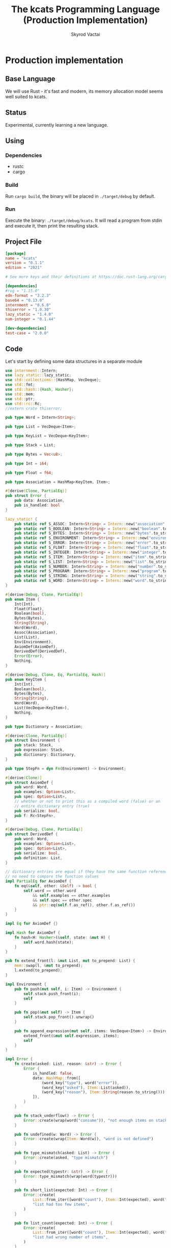 #+TITLE: The kcats Programming Language (Production Implementation)
#+AUTHOR: Skyrod Vactai
#+BABEL: :cache yes
#+OPTIONS: toc:4 h:4
#+STARTUP: showeverything
#+PROPERTY: header-args:clojure :noweb yes :results value silent
#+TODO: TODO(t) INPROGRESS(i) | DONE(d) CANCELED(c)
* Production implementation
** Base Language
We will use Rust - it's fast and modern, its memory allocation model
seems well suited to kcats.
** Status
Experimental, currently learning a new language.
** Using
*** Dependencies
- rustc
- cargo
*** Build
Run =cargo build=, the binary will be placed in =./target/debug= by
default.
*** Run
Execute the binary: =./target/debug/kcats=. It will read a program
from stdin and execute it, then print the resulting stack.

** Project File
#+begin_src toml :tangle Cargo.toml
[package]
name = "kcats"
version = "0.1.1"
edition = "2021"

# See more keys and their definitions at https://doc.rust-lang.org/cargo/reference/manifest.html

[dependencies]
#rug = "1.15.0"
edn-format = "3.2.3"
base64 = "0.13.0"
internment = "0.6.0" 
thiserror = "1.0.30"
lazy_static = "1.4.0"
num-integer = "0.1.44"

[dev-dependencies]
test-case = "2.0.0"
#+end_src
** Code
Let's start by defining some data structures in a separate module
#+begin_src rust :tangle src/types.rs
use internment::Intern;
use lazy_static::lazy_static;
use std::collections::{HashMap, VecDeque};
use std::fmt;
use std::hash::{Hash, Hasher};
use std::mem;
use std::ptr;
use std::rc::Rc;
//extern crate thiserror;

pub type Word = Intern<String>;

pub type List = VecDeque<Item>;

pub type KeyList = VecDeque<KeyItem>;

pub type Stack = List;

pub type Bytes = Vec<u8>;

pub type Int = i64;

pub type Float = f64;

pub type Association = HashMap<KeyItem, Item>;

#[derive(Clone, PartialEq)]
pub struct Error {
    pub data: Association,
    pub is_handled: bool
}

lazy_static! {
    pub static ref S_ASSOC: Intern<String> = Intern::new("association".to_string());
    pub static ref S_BOOLEAN: Intern<String> = Intern::new("boolean".to_string());
    pub static ref S_BYTES: Intern<String> = Intern::new("bytes".to_string());
    pub static ref S_ENVIRONMENT: Intern<String> = Intern::new("environment".to_string());
    pub static ref S_ERROR: Intern<String> = Intern::new("error".to_string());
    pub static ref S_FLOAT: Intern<String> = Intern::new("float".to_string());
    pub static ref S_INTEGER: Intern<String> = Intern::new("integer".to_string());
    pub static ref S_ITEM: Intern<String> = Intern::new("item".to_string());
    pub static ref S_LIST: Intern<String> = Intern::new("list".to_string());
    pub static ref S_NUMBER: Intern<String> = Intern::new("number".to_string());
    pub static ref S_PROGRAM: Intern<String> = Intern::new("program".to_string());
    pub static ref S_STRING: Intern<String> = Intern::new("string".to_string());
    pub static ref S_WORD: Intern<String> = Intern::new("word".to_string());
}

#[derive(Debug, Clone, PartialEq)]
pub enum Item {
    Int(Int),
    Float(Float),
    Boolean(bool),
    Bytes(Bytes),
    String(String),
    Word(Word),
    Assoc(Association),
    List(List),
    Env(Environment),
    AxiomDef(AxiomDef),
    DerivedDef(DerivedDef),
    Error(Error),
    Nothing,
}

#[derive(Debug, Clone, Eq, PartialEq, Hash)]
pub enum KeyItem {
    Int(Int),
    Boolean(bool),
    Bytes(Bytes),
    String(String),
    Word(Word),
    List(VecDeque<KeyItem>),
    Nothing,
}

pub type Dictionary = Association;

#[derive(Clone, PartialEq)]
pub struct Environment {
    pub stack: Stack,
    pub expression: Stack,
    pub dictionary: Dictionary,
}

pub type StepFn = dyn Fn(Environment) -> Environment;

#[derive(Clone)]
pub struct AxiomDef {
    pub word: Word,
    pub examples: Option<List>,
    pub spec: Option<List>,
    // whether or not to print this as a compiled word (false) or an
    // entire dictionary entry (true)
    pub serialize: bool,
    pub f: Rc<StepFn>,
}

#[derive(Debug, Clone, PartialEq)]
pub struct DerivedDef {
    pub word: Word,
    pub examples: Option<List>,
    pub spec: Option<List>,
    pub serialize: bool,
    pub definition: List,
}

// dictionary entries are equal if they have the same function reference,
// no need to compare the function values
impl PartialEq for AxiomDef {
    fn eq(&self, other: &Self) -> bool {
        self.word == other.word
            && self.examples == other.examples
            && self.spec == other.spec
            && ptr::eq(self.f.as_ref(), other.f.as_ref())
    }
}

impl Eq for AxiomDef {}

impl Hash for AxiomDef {
    fn hash<H: Hasher>(&self, state: &mut H) {
        self.word.hash(state);
    }
}

pub fn extend_front(l: &mut List, mut to_prepend: List) {
    mem::swap(l, &mut to_prepend);
    l.extend(to_prepend);
}

impl Environment {
    pub fn push(mut self, i: Item) -> Environment {
        self.stack.push_front(i);
        self
    }

    pub fn pop(&mut self) -> Item {
        self.stack.pop_front().unwrap()
    }

    pub fn append_expression(mut self, items: VecDeque<Item>) -> Environment {
        extend_front(&mut self.expression, items);
        self
    }
}

impl Error {
    fn create(asked: List, reason: &str) -> Error {
        Error {
            is_handled: false,
            data: HashMap::from([
                (word_key("type"), word("error")),
                (word_key("asked"), Item::List(asked)),
                (word_key("reason"), Item::String(reason.to_string())),
            ]),
        }
    }

    pub fn stack_underflow() -> Error {
        Error::create(wrap(word("consume")), "not enough items on stack")
    }

    pub fn undefined(w: Word) -> Error {
        Error::create(wrap(Item::Word(w)), "word is not defined")
    }

    pub fn type_mismatch(asked: List) -> Error {
        Error::create(asked, "type mismatch")
    }

    pub fn expected(typestr: &str) -> Error {
        Error::type_mismatch(wrap(word(typestr)))
    }

    pub fn short_list(expected: Int) -> Error {
        Error::create(
            List::from_iter([word("count"), Item::Int(expected), word(">=")]),
            "list had too few items",
        )
    }

    pub fn list_count(expected: Int) -> Error {
        Error::create(
            List::from_iter([word("count"), Item::Int(expected), word("=")]),
            "list had wrong number of items",
        )
    }

    pub fn parse(reason: &str) -> Error {
        Error::create(wrap(word("read")), reason)
    }

    pub fn test_assertion(program: List, expected: List, actual: List) -> Error {
        let mut e = Error::create(program, "assertion failed");
        e.data.insert(word_key("expected"), Item::List(expected));
        e.data.insert(word_key("actual"), Item::List(actual));
        return e;
    }
}

pub fn wrap(i: Item) -> List {
    List::from_iter([i])
}

impl TryFrom<Item> for List {
    type Error = Error;
    fn try_from(i: Item) -> Result<Self, Self::Error> {
        match i {
            Item::List(l) => Ok(l),
            Item::Assoc(a) => Ok(a
                .into_iter()
                .map(|(k, v)| Item::List(List::from(vec![to_value_item(k), Item::from(v)])))
                                 .collect::<List>()),
            Item::Error(e) => List::try_from(Item::Assoc(e.data)),
            _ => Err(Error::expected("list")),
        }
    }
}

impl TryFrom<Item> for AxiomDef {
    type Error = Error;
    fn try_from(i: Item) -> Result<Self, Self::Error> {
        if let Item::AxiomDef(b) = i {
            Ok(b)
        } else {
            Err(Error::expected("AxiomWord"))
        }
    }
}

impl TryFrom<Item> for Int {
    type Error = Error;
    fn try_from(i: Item) -> Result<Self, Self::Error> {
        if let Item::Int(i) = i {
            Ok(i)
        } else {
            Err(Error::expected("integer"))
        }
    }
}

impl TryFrom<Item> for Float {
    type Error = Error;
    fn try_from(i: Item) -> Result<Self, Self::Error> {
        if let Item::Float(f) = i {
            Ok(f)
        } else {
            Err(Error::expected("float"))
        }
    }
}

impl TryFrom<Item> for String {
    type Error = Error;
    fn try_from(i: Item) -> Result<Self, Self::Error> {
        if let Item::String(i) = i {
            Ok(i)
        } else {
            Err(Error::expected("string"))
        }
    }
}

impl TryFrom<Item> for Association {
    type Error = Error;
    fn try_from(i: Item) -> Result<Self, Self::Error> {
        match i {
            Item::Assoc(a) => Ok(a),
            Item::List(l) => Ok(to_hash(l)?),
            Item::Nothing => Ok(Association::new()),
            Item::DerivedDef(d) => Ok(Association::from(d)),
            Item::AxiomDef(a) => Ok(Association::from(a)),
            Item::Env(e) => Ok(Association::from(e)),
            Item::Error(e) => Ok(Association::from(e)),
            _ => Err(Error::expected("association")),
        }
    }
}

impl TryFrom<Item> for Environment {
    type Error = Error;
    fn try_from(i: Item) -> Result<Self, Self::Error> {
        if let Item::Env(i) = i {
            Ok(i)
        } else {
            Err(Error::expected("environment"))
        }
    }
}

impl From<DerivedDef> for Association {
    fn from(d: DerivedDef) -> Association {
        let mut a = Association::new();
        a.insert(word_key("definition"), Item::List(d.definition.clone()));
        d.examples
            .and_then(|l| a.insert(word_key("examples"), Item::List(l.clone())));
        d.spec
            .and_then(|l| a.insert(word_key("spec"), Item::List(l.clone())));
        a
    }
}

impl From<Error> for Association {
    fn from(e: Error) -> Association {
        e.data
    }
}

impl From<DerivedDef> for Item {
    fn from(dd: DerivedDef) -> Item {
        Item::Assoc(Association::from(dd))
    }
}

impl From<AxiomDef> for Association {
    fn from(d: AxiomDef) -> Association {
        let mut a = Association::new();
        d.examples
            .and_then(|l| a.insert(word_key("examples"), Item::List(l.clone())));
        d.spec
            .and_then(|l| a.insert(word_key("spec"), Item::List(l.clone())));
        a
    }
}

impl From<Association> for DerivedDef {
    fn from(mut d: Association) -> DerivedDef {
        DerivedDef {
            word: Intern::new("".to_string()),
            serialize: true,
            definition: d
                .remove(&key_item("definition"))
                .and_then(|i| List::try_from(i).ok())
                .unwrap_or(List::new()),
            examples: d
                .remove(&key_item("examples"))
                .and_then(|i| List::try_from(i).ok()),
            spec: d
                .remove(&key_item("spec"))
                .and_then(|i| List::try_from(i).ok()),
        }
    }
}

impl From<AxiomDef> for Item {
    fn from(ad: AxiomDef) -> Item {
        Item::Assoc(Association::from(ad))
    }
}

impl From<Environment> for Association {
    fn from(env: Environment) -> Association {
        let mut a = Association::new();
        a.insert(word_key("stack"), Item::List(env.stack.clone()));
        a.insert(word_key("expression"), Item::List(env.expression.clone()));
        a.insert(word_key("dictionary"), Item::Assoc(env.dictionary.clone()));
        a
    }
}

impl From<Environment> for Item {
    fn from(env: Environment) -> Item {
        Item::Env(Environment::from(env))
    }
}

impl fmt::Debug for AxiomDef {
    fn fmt(&self, f: &mut fmt::Formatter) -> fmt::Result {
        let mut ds = f.debug_struct("AxiomDef");
        ds.field("word", &self.word);
        ds.finish()
    }
}

pub fn word(s: &str) -> Item {
    Item::Word(Word::from(s))
}

pub fn word_key(s: &str) -> KeyItem {
    KeyItem::Word(Word::from(s))
}

pub fn to_key_item(i: Item) -> Result<KeyItem, Error> {
    match i {
        Item::Int(i) => Ok(KeyItem::Int(i)),
        Item::String(i) => Ok(KeyItem::String(i)),
        Item::List(l) => Ok(KeyItem::List(
            l.iter()
                .map(|i| to_key_item(i.clone()))
                .collect::<Result<KeyList, Error>>()?,
        )),
        Item::Word(w) => Ok(KeyItem::Word(w)),
        Item::AxiomDef(w) => Ok(KeyItem::Word(w.word)),
        Item::Boolean(b) => Ok(KeyItem::Boolean(b)),
        Item::Bytes(bs) => Ok(KeyItem::Bytes(bs)),
        Item::Nothing => Ok(KeyItem::Nothing),
        Item::DerivedDef(d) => Ok(KeyItem::Word(d.word)),
        _ => Err(Error::expected("KeyItem")),
    }
}

pub fn to_value_item(i: KeyItem) -> Item {
    match i {
        KeyItem::Int(i) => Item::Int(i),
        KeyItem::String(i) => Item::String(i),
        KeyItem::List(l) => {
            Item::List(l.iter().map(|i| to_value_item(i.clone())).collect::<List>())
        }
        KeyItem::Word(w) => Item::Word(w),
        KeyItem::Boolean(b) => Item::Boolean(b),
        KeyItem::Bytes(bs) => Item::Bytes(bs),
        KeyItem::Nothing => Item::Nothing,
    }
}

pub fn key_item(s: &str) -> KeyItem {
    to_key_item(word(s)).unwrap()
}

pub fn to_entry(i: Item) -> Result<(KeyItem, Item), Error> {
    match i {
        Item::List(mut l) => {
            if l.len() != 2 {
                Err(Error::expected("List[2]"))
            } else {
                let v = l.pop_back();
                let k = l.pop_back();
                let e = l.pop_back();
                match (k, v, e) {
                    (Some(k), Some(v), None) => Ok((to_key_item(k)?, v)),
                    _ => Err(Error::expected("List[2]")),
                }
            }
        }
        _ => Err(Error::expected("list")),
    }
}

pub fn to_hash(l: List) -> Result<Association, Error> {
    l.iter()
        .map(|i| to_entry(i.clone()))
        .collect::<Result<HashMap<KeyItem, Item>, Error>>()
}
#+end_src

Next is the top level functions, including =main=, how to evaluate
kcats ASTs, later we'll put command line options here.

#+begin_src rust :tangle src/main.rs
mod types;
use crate::types::*;
mod axiom;
mod serialize;
use std::io;
use std::io::BufRead;

fn print_result(env: Environment) {
    if env.expression.is_empty() {
        println!("\n{}", serialize::emit(&Item::List(env.stack)));
    } else {
        println!(
            "\nstack: {}\nexpression: {}",
            serialize::emit(&Item::List(env.stack)),
            serialize::emit(&Item::List(env.expression))
        )
    }
}

fn get_stdin() -> String {
    let mut buf = String::new();
    for line in io::stdin().lock().lines() {
        buf.push_str(&line.unwrap());
        buf.push('\n');
    }
    buf
}

fn main() {
    let program = get_stdin();
    let mut env = axiom::standard_env(None, None);
    let parse_result = serialize::parse(program, Some(&env.dictionary));
    match parse_result {
        Ok(program) => {
            env.expression.extend(program);
            print_result(axiom::eval(env));
        }
        Err(e) => {
            println!("Error parsing input: {:?}", e);
        }
    }
}

#[cfg(test)]
mod tests {
    // Note this useful idiom: importing names from outer (for mod tests) scope.
    use super::*;
    use internment::Intern;
    use test_case::test_case;

    pub fn get_item(i: Item, index: usize) -> Option<Item> {
        if let Item::List(l) = i {
            match l.get(index) {
                Some(x) => Some(x.clone()),
                None => None,
            }
        } else {
            None
        }
    }

    fn test_example(
        mut prog_env: Environment,
        program: List,
        expected: List,
    ) -> Option<Error> {
        let mut exp_env = prog_env.clone();
        prog_env.expression.extend(program.clone());
        exp_env.expression.extend(expected.clone());

        //let res = eval(env).ok()?;
        prog_env = axiom::eval(prog_env);
        exp_env = axiom::eval(exp_env);
        if prog_env.stack == exp_env.stack {
            None
        } else {
            println!(
                "uh oh expected {:?} got {:?}",
                exp_env.stack, prog_env.stack
            );
            Some(Error::test_assertion(program, expected, prog_env.stack))
        }
    }

    fn test_word(standard_env: Environment, w: Word) -> Vec<Error> {
        if let Some(d) = standard_env.dictionary.get(&KeyItem::Word(w)) {
            let examples = match d {
                Item::AxiomDef(a) => &a.examples,
                Item::DerivedDef(d) => &d.examples,
                _ => &None
            };
            examples
                .iter()
                .filter_map(|ex| {
                    let x = ex.get(0).unwrap().clone();
                    match (get_item(x.clone(), 0).unwrap(), get_item(x, 1).unwrap()) {
                        (Item::List(p), Item::List(exp)) => {
                            test_example(standard_env.clone(), p.clone(), exp.clone())
                        }
                        _ => Some(Error::expected("list")),
                    }
                })
                .collect::<Vec<Error>>()
        } else {
            Vec::new()
        }
    }

    #[test_case("+" ; "plus")]
    #[test_case("-" ; "minus")]
    #[test_case("=" ; "eq")]
    #[test_case(">" ; "gt")]
    #[test_case("and")]
    #[test_case("any?" ; "is_any")]
    #[test_case("assign")]
    #[test_case("association?" ; "is_association")]
    #[test_case("both?" ; "is_both")]
    #[test_case("branch")]
    #[test_case("clone")]
    #[test_case("count")]
    #[test_case("decide")]
    #[test_case("dip")]
    #[test_case("dipdown")]
    #[test_case("discard")]
    #[test_case("even?" ; "is_even")]
    #[test_case("evert")]
    #[test_case("every?" ; "is_every")]
    #[test_case("execute")]
    #[test_case("filter")]
    #[test_case("first")]
    #[test_case("float")]
    #[test_case("if")]
    #[test_case("inc")]
    #[test_case("inject")]
    #[test_case("join")]
    #[test_case("list?" ; "is_list")]
    #[test_case("lookup")]
    #[test_case("loop")]
    #[test_case("map")]
    #[test_case("not")]
    #[test_case("nothing?" ; "is_nothing")]
    #[test_case("number?" ; "is_number")]
    #[test_case("odd?" ; "is_odd")]
    #[test_case("or")]
    #[test_case("pack")]
    #[test_case("prepend")]
    #[test_case("primrec")]
    #[test_case("range")]
    #[test_case("recover")]
    #[test_case("recur")]
    #[test_case("rest")]
    #[test_case("reverse")]
    #[test_case("shield")]
    #[test_case("shielddown")]
    #[test_case("shielddowndown")]
    #[test_case("sink")]
    #[test_case("snapshot")]
    #[test_case("something?" ; "is_something")]
    #[test_case("step")]
    #[test_case("string")]
    #[test_case("string?" ; "is_string")]
    #[test_case("swap")]
    #[test_case("swapdown")]
    #[test_case("times")]
    #[test_case("type")]
    #[test_case("unpack")]
    #[test_case("unwrap")]
    #[test_case("update")]
    #[test_case("value")]
    #[test_case("while")]
    #[test_case("wrap")]
    #[test_case("zero?" ; "is_zero")]
    #[test_case("zip")]
    fn test_lexicon(word: &str) {
        let e = axiom::standard_env(None, None);
        let r = test_word(e.clone(), Intern::new(word.to_string()));
        assert!(r.is_empty(), "{:?}", r);
    }
}

// if let (Item::List(program), Item::List(expected)) = (program, expected) {

//     } else {
//         Err(Error::from("Example should be a pair"))
//     }

// for ex in d.examples().iter() {
//             let e = List::try_from(*ex).ok().unwrap();
//             let p = List::try_from(*e.get(0).unwrap()).ok().unwrap();
//             let exp = List::try_from(*e.get(1).unwrap()).ok().unwrap();

//             test_example(axiom::standard_env.clone(), w, p,exp)
//         }.retain(|i| i.is_some()).collect::<Vec<Error>>()
#+end_src

Here are the axiom functions. Some of them are just functions of the
topmost stack items, and we'll call them with =f_stack1= etc. The rest
modify the expression or dictionary and are functions of the environment.
#+begin_src rust :tangle src/axiom.rs
use super::serialize;
use crate::types::*;
use internment::Intern;
use num_integer::Roots;
use std::collections::VecDeque;
use std::fs;
use std::mem;
use std::ops::Range;
use std::rc::Rc;

type ItemResult = Result<Item, Error>;

impl From<ItemResult> for Item {
    fn from(i: ItemResult) -> Self {
        match i {
            Ok(i) => i,
            Err(e) => Item::Error(e),
        }
    }
}

fn f_stack1(f: fn(Item) -> ItemResult) -> impl Fn(Environment) -> Environment {
    move |mut env: Environment| {
        //check_stack_depth(&env, 1)?;
        let x = env.pop();
        env.push(Item::from(f(x)))
    }
}

fn f_stack2(f: fn(Item, Item) -> ItemResult) -> impl Fn(Environment) -> Environment {
    move |mut env: Environment| {
        //check_stack_depth(&env, 2)?;
        let x = env.pop();
        let y = env.pop();
        env.push(Item::from(f(y, x)))
    }
}

fn f_stack3(f: fn(Item, Item, Item) -> ItemResult) -> impl Fn(Environment) -> Environment {
    move |mut env: Environment| {
        //check_stack_depth(&env, 3)?;
        let x = env.pop();
        let y = env.pop();
        let z = env.pop();
        env.push(Item::from(f(z, y, x)))
    }
}

fn update_axiom_entries(mut d: Dictionary, updates: Vec<(&str, Rc<StepFn>)>) -> Dictionary {
    for (w, f) in updates {
        d.entry(KeyItem::Word(Word::from(w)))
            .and_modify(|e| match e {
                Item::AxiomDef(a) => {
                    a.f = f;
                }
                _ => {}
            });
    }
    d
}

pub fn add_builtins(d: Dictionary) -> Dictionary {
    update_axiom_entries(
        d,
        vec![
            ("*", Rc::new(f_stack2(mult))),
            ("+", Rc::new(f_stack2(plus))),
            ("++lookup", Rc::new(f_stack2(lookup))),
            ("-", Rc::new(f_stack2(minus))),
            ("/", Rc::new(f_stack2(div))),
            ("<", Rc::new(f_stack2(lt))),
            ("<=", Rc::new(f_stack2(lte))),
            ("=", Rc::new(f_stack2(eq))),
            (">", Rc::new(f_stack2(gt))),
            (">=", Rc::new(f_stack2(gte))),
            ("and", Rc::new(f_stack2(and))),
            ("assign", Rc::new(f_stack3(assign))),
            ("association", Rc::new(f_stack1(association))),
            ("association?", Rc::new(f_stack1(is_association))),
            ("branch", Rc::new(branch)),
            ("bytes", Rc::new(f_stack1(bytes))),
            ("clone", Rc::new(clone)),
            ("ceil", Rc::new(f_stack1(ceil))),
            ("count", Rc::new(f_stack1(count))),
            ("dec", Rc::new(f_stack1(dec))),
            ("decide", Rc::new(decide)),
            ("dip", Rc::new(dip)),
            ("dictionary", Rc::new(dictionary)),
            ("dipdown", Rc::new(dipdown)),
            ("discard", Rc::new(discard)),
            ("environment", Rc::new(f_stack1(environment))),
            ("eval-step", Rc::new(f_stack1(eval_step_outer))),
            ("evaluate", Rc::new(f_stack1(evaluate))),
            ("even?", Rc::new(f_stack1(is_even))),
            ("evert", Rc::new(evert)),
            ("execute", Rc::new(execute)),
            ("first", Rc::new(f_stack1(first))),
            ("float", Rc::new(float)),
            ("handle", Rc::new(f_stack1(handle))),
            ("inc", Rc::new(f_stack1(inc))),
            ("join", Rc::new(f_stack2(join))),
            ("list?", Rc::new(f_stack1(is_list))),
            ("loop", Rc::new(loop_)),
            ("mod", Rc::new(f_stack2(mod_))),
            ("not", Rc::new(f_stack1(not))),
            ("number?", Rc::new(f_stack1(is_number))),
            ("odd?", Rc::new(f_stack1(is_odd))),
            ("or", Rc::new(f_stack2(or))),
            ("pack", Rc::new(f_stack2(pack))),
            ("range", Rc::new(range)),
            ("read", Rc::new(read)),
            ("recur", Rc::new(recur)),
            ("rest", Rc::new(f_stack1(rest))),
            ("resume", Rc::new(identity)),
            ("reverse", Rc::new(f_stack1(reverse))),
            ("second", Rc::new(f_stack1(second))),
            ("sink", Rc::new(sink)),
            ("sqrt", Rc::new(f_stack1(sqrt))),
            ("step", Rc::new(step)),
            ("string", Rc::new(f_stack1(string))),
            ("string?", Rc::new(f_stack1(is_string))),
            ("swap", Rc::new(swap)),
            ("swapdown", Rc::new(swapdown)),
            ("unassign", Rc::new(f_stack2(unassign))),
            ("unpack", Rc::new(unpack)),
            ("unwrap", Rc::new(unwrap)),
            ("wrap", Rc::new(wrap)),
            ("zero?", Rc::new(f_stack1(is_zero))),
        ],
    )
}

pub fn read_lexicon_file(filename: &str, mut env: Environment) -> Environment {
    match fs::read_to_string(filename) {
        Ok(s) => {
            let items = serialize::parse(s, Some(&env.dictionary)).unwrap();
            let vitems = to_hash(List::from(items)).unwrap();
            for (k, def) in vitems.into_iter() {
                let h = to_hash(List::try_from(def).unwrap()).unwrap();
                let word = as_word(k).unwrap();
                let newdef = to_lexicon_entry(word, h);
                let newdef2 = newdef.clone();
                env.dictionary
                    .entry(KeyItem::Word(word))
                    .and_modify(|e| match (e, newdef) {
                        (Item::AxiomDef(a), Item::AxiomDef(new_a)) => {
                            a.examples = new_a.examples;
                            a.spec = new_a.spec;
                        }
                        (Item::DerivedDef(d), Item::DerivedDef(new_d)) => {
                            d.examples = new_d.examples;
                            d.spec = new_d.spec;
                            d.definition = new_d.definition;
                        }
                        _ => {}
                    })
                    .or_insert(newdef2);
            }
            env
        }
        Err(_) => env.push(Item::Error(Error::undefined(Word::from("lexicon")))),
    }
}

pub fn add_standard_dictionary(env: Environment) -> Environment {
    // read builtins
    let mut env = read_lexicon_file("src/kcats/builtins.kcats", env);
    env.dictionary = add_builtins(env.dictionary);
    read_lexicon_file("src/kcats/lexicon.kcats", env)
}

pub fn invalid_type_error(asked: List) -> ItemResult {
    Err(Error::type_mismatch(asked))
}

fn number_type_error() -> ItemResult {
    invalid_type_error(crate::types::wrap(Item::Word(*S_NUMBER)))
}

pub fn plus(i: Item, j: Item) -> ItemResult {
    match (i, j) {
        (Item::Int(i), Item::Int(j)) => Ok(Item::Int(i + j)),
        (Item::Float(i), Item::Float(j)) => Ok(Item::Float(i + j)),
        (Item::Int(i), Item::Float(j)) => Ok(Item::Float(i as Float + j)),
        (Item::Float(i), Item::Int(j)) => Ok(Item::Float(i + j as Float)),
        _ => number_type_error(),
    }
}

pub fn minus(i: Item, j: Item) -> ItemResult {
    match (i, j) {
        (Item::Int(i), Item::Int(j)) => Ok(Item::Int(i - j)),
        (Item::Float(i), Item::Float(j)) => Ok(Item::Float(i - j)),
        (Item::Int(i), Item::Float(j)) => Ok(Item::Float(i as Float - j)),
        (Item::Float(i), Item::Int(j)) => Ok(Item::Float(i - j as Float)),
        _ => number_type_error(),
    }
}

pub fn mult(i: Item, j: Item) -> ItemResult {
    match (i, j) {
        (Item::Int(i), Item::Int(j)) => Ok(Item::Int(i * j)),
        (Item::Float(i), Item::Float(j)) => Ok(Item::Float(i * j)),
        (Item::Int(i), Item::Float(j)) => Ok(Item::Float(i as Float * j)),
        (Item::Float(i), Item::Int(j)) => Ok(Item::Float(i * j as Float)),
        _ => number_type_error(),
    }
}

pub fn div(i: Item, j: Item) -> ItemResult {
    match (i, j) {
        (Item::Int(i), Item::Int(j)) => Ok(Item::Int(i / j)),
        (Item::Float(i), Item::Float(j)) => Ok(Item::Float(i / j)),
        (Item::Int(i), Item::Float(j)) => Ok(Item::Float(i as Float / j)),
        (Item::Float(i), Item::Int(j)) => Ok(Item::Float(i / j as Float)),
        _ => number_type_error(),
    }
}

pub fn mod_(i: Item, j: Item) -> ItemResult {
    let i = Int::try_from(i)?;
    let j = Int::try_from(j)?;
    Ok(Item::Int(i % j))
}

pub fn inc(i: Item) -> ItemResult {
    Ok(Item::Int(Int::try_from(i)? + 1))
}

pub fn dec(i: Item) -> ItemResult {
    Ok(Item::Int(Int::try_from(i)? - 1))
}

pub fn is_zero(i: Item) -> ItemResult {
    match i {
        Item::Int(i) => Ok(Item::Boolean(i == 0)),
        Item::Float(i) => Ok(Item::Boolean(i == 0.0)),
        _ => number_type_error(),
    }
}

pub fn gt(i: Item, j: Item) -> ItemResult {
    match (i, j) {
        (Item::Int(i), Item::Int(j)) => Ok(Item::Boolean(i > j)),
        (Item::Float(i), Item::Float(j)) => Ok(Item::Boolean(i > j)),
        (Item::Int(i), Item::Float(j)) => Ok(Item::Boolean(i as Float > j)),
        (Item::Float(i), Item::Int(j)) => Ok(Item::Boolean(i > j as Float)),

        _ => number_type_error(),
    }
}

pub fn lt(i: Item, j: Item) -> ItemResult {
    match (i, j) {
        (Item::Int(i), Item::Int(j)) => Ok(Item::Boolean(i < j)),
        (Item::Float(i), Item::Float(j)) => Ok(Item::Boolean(i < j)),
        (Item::Int(i), Item::Float(j)) => Ok(Item::Boolean((i as Float) < j)),
        (Item::Float(i), Item::Int(j)) => Ok(Item::Boolean(i < j as Float)),

        _ => number_type_error(),
    }
}

pub fn gte(i: Item, j: Item) -> ItemResult {
    match (i, j) {
        (Item::Int(i), Item::Int(j)) => Ok(Item::Boolean(i >= j)),
        (Item::Float(i), Item::Float(j)) => Ok(Item::Boolean(i >= j)),
        (Item::Int(i), Item::Float(j)) => Ok(Item::Boolean(i as Float >= j)),
        (Item::Float(i), Item::Int(j)) => Ok(Item::Boolean(i >= j as Float)),

        _ => number_type_error(),
    }
}

pub fn lte(i: Item, j: Item) -> ItemResult {
    match (i, j) {
        (Item::Int(i), Item::Int(j)) => Ok(Item::Boolean(i <= j)),
        (Item::Float(i), Item::Float(j)) => Ok(Item::Boolean(i <= j)),
        (Item::Int(i), Item::Float(j)) => Ok(Item::Boolean((i as Float).le(&j))),
        (Item::Float(i), Item::Int(j)) => Ok(Item::Boolean(i <= j as Float)),

        _ => number_type_error(),
    }
}

pub fn join(i: Item, j: Item) -> ItemResult {
    match (i, j) {
        (Item::List(mut i), Item::List(j)) => {
            i.extend(j);
            Ok(Item::List(i))
        }
        (Item::String(mut i), Item::String(j)) => {
            i.push_str(&j);
            Ok(Item::String(i))
        }
        _ => invalid_type_error(serialize::to_list("[[list?] [string?]] [execute] any?")),
    }
}

pub fn pack(i: Item, j: Item) -> ItemResult {
    let mut l = List::try_from(i)?;
    l.push_back(j);
    Ok(Item::List(l))
}

pub fn clone(env: Environment) -> Environment {
    let clone = env.stack.front().unwrap().clone();
    env.push(clone)
}

fn swap2(mut env: Environment, offset: usize) -> Environment {
    env.stack.swap(offset, offset + 1);
    env
}

pub fn swap(env: Environment) -> Environment {
    swap2(env, 0)
}

pub fn swapdown(env: Environment) -> Environment {
    swap2(env, 1)
}

pub fn sink(mut env: Environment) -> Environment {
    env.stack.swap(0, 2);
    env.stack.swap(0, 1);
    env
}

pub fn float(mut env: Environment) -> Environment {
    env.stack.swap(0, 2);
    env.stack.swap(1, 2);
    env
}

pub fn discard(mut env: Environment) -> Environment {
    env.pop();
    env
}

pub fn eq(i: Item, j: Item) -> ItemResult {
    Ok(Item::Boolean(i == j))
}

pub fn count(i: Item) -> ItemResult {
    Ok(Item::Int(List::try_from(i)?.len().try_into().unwrap()))
}

pub fn is_string(i: Item) -> ItemResult {
    Ok(Item::Boolean(if let Item::String(_) = i {
        true
    } else {
        false
    }))
}

pub fn is_number(i: Item) -> ItemResult {
    Ok(Item::Boolean(if let Item::Int(_) | Item::Float(_) = i {
        true
    } else {
        false
    }))
}

pub fn is_list(i: Item) -> ItemResult {
    Ok(Item::Boolean(
        if let Item::List(_) | Item::Nothing | Item::Assoc(_) = i {
            true
        } else {
            false
        },
    ))
}

pub fn first(i: Item) -> ItemResult {
    let mut l = List::try_from(i)?;
    Ok(if let Some(i) = l.pop_front() {
        i
    } else {
        Item::Nothing
    })
}

pub fn second(i: Item) -> ItemResult {
    let mut l = List::try_from(i)?;
    l.pop_front();
    Ok(if let Some(i) = l.pop_front() {
        i
    } else {
        Item::Nothing
    })
}

pub fn loop_(mut env: Environment) -> Environment {
    let p = List::try_from(env.pop());
    match p {
        Ok(mut p) => {
            let f = env.pop();
            if is_truthy(f) {
                let p2 = p.clone();
                p.push_back(Item::List(p2));
                p.push_back(word("loop"));
                env.append_expression(p)
            } else {
                env
            }
        }
        Err(e) => env.push(Item::Error(e)),
    }
}

pub fn execute(mut env: Environment) -> Environment {
    match List::try_from(env.pop()) {
        Ok(program) => env.append_expression(program),
        Err(e) => env.push(Item::Error(e)),
    }
}

pub fn wrap(mut env: Environment) -> Environment {
    let item = env.pop();
    let mut v = List::new();
    v.push_front(item);
    env.push(Item::List(v))
}

pub fn unwrap(mut env: Environment) -> Environment {
    match List::try_from(env.pop()) {
        Ok(l) => {
            for i in l {
                env = env.push(i);
            }
            env
        }
        Err(e) => env.push(Item::Error(e)),
    }
}

pub fn dip(mut env: Environment) -> Environment {
    match List::try_from(env.pop()) {
        Ok(program) => {
            let item = env.pop();
            env.expression
                .push_front(Item::Word(Intern::new("unwrap".to_string())));
            let mut v = List::new();
            v.push_front(item);

            env.expression.push_front(Item::List(v));
            env.append_expression(program)
        }
        Err(e) => env.push(Item::Error(e)),
    }
}

pub fn dipdown(mut env: Environment) -> Environment {
    match List::try_from(env.pop()) {
        Ok(program) => {
            let item2 = env.pop();
            let item3 = env.pop();
            env.expression
                .push_front(Item::Word(Intern::new("unwrap".to_string())));
            let mut v = List::new();
            v.push_front(item2);
            v.push_front(item3);
            env.expression.push_front(Item::List(v));
            env.append_expression(program)
        }
        Err(e) => env.push(Item::Error(e)),
    }
}

pub fn unpack(mut env: Environment) -> Environment {
    // TODO: handle Nothing case

    let i = if let Some(s1) = env.stack.front_mut() {
        if let Item::List(l) = s1 {
            if let Some(i) = l.pop_front() {
                i
            } else {
                Item::Nothing
            }
        } else {
            Item::from(invalid_type_error(List::from_iter([Item::Word(*S_LIST)])))
        }
    } else {
        Item::Error(Error::stack_underflow())
    };
    env.push(i)
}

fn is_truthy(i: Item) -> bool {
    match i {
        Item::Boolean(b) => b,
        Item::Nothing => false,
        Item::List(l) => !l.is_empty(),
        _ => true,
    }
}

pub fn branch(mut env: Environment) -> Environment {
    match (List::try_from(env.pop()), List::try_from(env.pop())) {
        (Ok(false_branch), Ok(true_branch)) => {
            let b = env.pop();

            env.append_expression(if is_truthy(b) {
                true_branch
            } else {
                false_branch
            })
        }
        (Err(e), _) => env.push(Item::Error(e)),
        (_, Err(e)) => env.push(Item::Error(e)),
    }
}

pub fn step(mut env: Environment) -> Environment {
    let p = List::try_from(env.pop()).unwrap();
    let mut l = List::try_from(env.pop()).unwrap();
    if let Some(litem) = l.pop_front() {
        if !l.is_empty() {
            env.expression.push_front(word("step"));
            env.expression.push_front(Item::List(p.clone()));
            env.expression.push_front(Item::List(l));
        }
        env.expression.push_front(word("execute"));
        env.push(litem).push(Item::List(p))
    } else {
        env
    }
}

pub fn range(mut env: Environment) -> Environment {
    let to = Int::try_from(env.pop()).unwrap();
    let from = Int::try_from(env.pop()).unwrap();
    env.push(Item::List(
        (from..to).map(|i| Item::Int(i)).collect::<VecDeque<Item>>(),
    ))
}

// (effect [rec2 rec1 then pred]
//                   ['[if]
//[(concat rec1
//         [[pred then rec1 rec2 'recur]] rec2)
// then pred]])

pub fn recur(mut env: Environment) -> Environment {
    let rec2 = List::try_from(env.pop()).unwrap();
    let rec1 = List::try_from(env.pop()).unwrap();
    let then = List::try_from(env.pop()).unwrap();
    let pred = List::try_from(env.pop()).unwrap();
    env.expression.push_front(word("if"));
    let r = Item::List(List::from([
        Item::List(pred.clone()),
        Item::List(then.clone()),
        Item::List(rec1.clone()),
        Item::List(rec2.clone()),
        word("recur"),
    ]));
    let mut e = List::new();
    e.extend(rec1);
    e.push_back(r);
    e.extend(rec2);

    env.push(Item::List(pred))
        .push(Item::List(then))
        .push(Item::List(e))
}

//(fn [{[l & others] 'stack :as env}]
//            (assoc env 'stack (apply list (vec others) l)))

pub fn evert(mut env: Environment) -> Environment {
    let mut l = List::try_from(env.pop()).unwrap();
    mem::swap(&mut env.stack, &mut l);
    env.push(Item::List(l))
}

fn as_word(i: KeyItem) -> Option<Word> {
    match i {
        KeyItem::Word(w) => Some(w.clone()),
        _ => None,
    }
}

fn to_lexicon_entry(w: Word, mut def: Association) -> Item {
    //println!("{:?}", def);
    if def.get(&key_item("definition")).is_some() {
        let mut d = DerivedDef::from(def);
        d.word = w;
        Item::DerivedDef(d)
    } else {
        Item::AxiomDef(AxiomDef {
            word: w,
            serialize: true,
            examples: def
                .remove(&key_item("examples"))
                .and_then(|i| List::try_from(i).ok()),
            spec: def
                .remove(&key_item("spec"))
                .and_then(|i| List::try_from(i).ok()),
            f: Rc::new(move |env: Environment| env.push(Item::Error(Error::undefined(w)))),
        })
    }
}

fn assoc_in(i: Item, ks: &[KeyItem], v: Item) -> Result<Association, Error> {
    let mut h = Association::try_from(i)?;
    if let [k, ks @ ..] = ks {
        if ks.is_empty() {
            h.insert(k.clone(), v);
        } else {
            let inner = h.get(&k.clone()).unwrap_or(&Item::Nothing).clone();
            // if the inner value isn't a map, we're just overwriting whatever it
            // is with a new map.

            h.insert(
                k.clone(),
                Item::Assoc(assoc_in(
                    Item::Assoc(match inner {
                        Item::Assoc(inner) => inner,
                        _ => Association::new(),
                    }),
                    ks,
                    v,
                )?),
            );
        }
    }
    Ok(h)
}

pub fn assign(m: Item, ks: Item, v: Item) -> ItemResult {
    let ks = List::try_from(ks).unwrap();
    let mut ksvec = ks
        .into_iter()
        .map(|k| to_key_item(k))
        .collect::<Result<KeyList, Error>>()?;
    ksvec.make_contiguous();
    let (ks, _) = ksvec.as_slices();
    Ok(Item::Assoc(assoc_in(m, ks, v)?))
}

//TODO: this should really take a keylist like assign and lookup
pub fn unassign(m: Item, k: Item) -> ItemResult {
    let mut m = Association::try_from(m).unwrap();
    let k = to_key_item(k)?;
    m.remove(&k);
    Ok(Item::Assoc(m))
}

pub fn association(m: Item) -> ItemResult {
    match Association::try_from(m) {
        Ok(m) => Ok(Item::Assoc(m)),
        Err(e) => Err(e),
    }
}

pub fn lookup(m: Item, k: Item) -> ItemResult {
    //println!("lookup {:?} \n {:?}", m, k);
    let k = to_key_item(k)?;
    let m = Association::try_from(m)?;
    Ok(m.get(&k).unwrap_or(&Item::Nothing).clone())
}

pub fn or(i: Item, j: Item) -> ItemResult {
    Ok(Item::Boolean(is_truthy(i) || is_truthy(j)))
}

pub fn and(i: Item, j: Item) -> ItemResult {
    Ok(Item::Boolean(is_truthy(i) && is_truthy(j)))
}

pub fn not(i: Item) -> ItemResult {
    Ok(Item::Boolean(!is_truthy(i)))
}

pub fn is_association(i: Item) -> ItemResult {
    //println!("assocation? {:?}", i);
    Ok(Item::Boolean(if let Ok(_) = Association::try_from(i) {
        true
    } else {
        false
    }))
}

pub fn is_odd(i: Item) -> ItemResult {
    let i = Int::try_from(i)?;
    Ok(Item::Boolean(i & 1 == 1))
}

pub fn is_even(i: Item) -> ItemResult {
    let i = Int::try_from(i)?;
    Ok(Item::Boolean(i & 1 == 0))
}

pub fn decide(mut env: Environment) -> Environment {
    let mut clauses = List::try_from(env.pop()).unwrap();
    let clause = clauses.pop_front();
    if let Some(clause) = clause {
        if let Item::List(mut clause) = clause {
            if clause.len() != 2 {
                env.push(Item::Error(Error::list_count(2)))
            } else {
                let test = clause.pop_front().unwrap();
                let expr = clause.pop_front().unwrap();

                match (test, expr) {
                    (Item::List(test), Item::List(expr)) => {
                        // construct if
                        let testp = List::from(vec![Item::List(test), word("shield")]);
                        let elsep = List::from(vec![Item::List(clauses), word("decide")]);
                        let newexpr = List::from(vec![
                            Item::List(testp),
                            Item::List(expr),
                            Item::List(elsep),
                            word("if"),
                        ]);
                        env.append_expression(newexpr)
                    }
                    _ => env.push(Item::from(invalid_type_error(serialize::to_list(
                        "[list?] both",
                    )))),
                }
            }
        } else {
            env.push(Item::Error(Error::expected("list")))
        }
    } else {
        // clauses empty, return nothing
        env.push(Item::Nothing)
    }
}

pub fn read(mut env: Environment) -> Environment {
    let s = String::try_from(env.pop()).unwrap();
    let parsed = serialize::parse(s, Some(&env.dictionary));
    env.push(match parsed {
        Ok(l) => Item::List(l),
        Err(e) => Item::Error(e),
    })
}

fn check_type(i: &Item, w: Word) -> Result<(), Error> {
    match i {
        Item::Int(_) => {
            if w == *S_INTEGER || w == *S_NUMBER || w == *S_ITEM {
                Ok(())
            } else {
                Err(Error::expected(&w))
            }
        }
        Item::List(_) => {
            if w == *S_LIST || w == *S_ITEM || w == *S_ASSOC || w == *S_PROGRAM {
                Ok(())
            } else {
                Err(Error::expected(&w))
            }
        }
        Item::Boolean(_) => {
            if w == *S_BOOLEAN || w == *S_ITEM {
                Ok(())
            } else {
                Err(Error::expected(&w))
            }
        }
        Item::Float(_) => {
            if w == *S_FLOAT || w == *S_NUMBER || w == *S_ITEM {
                Ok(())
            } else {
                Err(Error::expected(&w))
            }
        }
        Item::Bytes(_) => {
            if w == *S_BYTES || w == *S_ITEM {
                Ok(())
            } else {
                Err(Error::expected(&w))
            }
        }
        Item::String(_) => {
            if w == *S_STRING || w == *S_ITEM {
                Ok(())
            } else {
                Err(Error::expected(&w))
            }
        }
        Item::Word(_) => {
            if w == *S_WORD || w == *S_ITEM {
                Ok(())
            } else {
                Err(Error::expected(&w))
            }
        }
        Item::AxiomDef(_) => {
            if w == *S_WORD || w == *S_ITEM || w == *S_ASSOC {
                Ok(())
            } else {
                Err(Error::expected(&w))
            }
        }

        Item::DerivedDef(_) => {
            if w == *S_WORD || w == *S_ITEM || w == *S_ASSOC {
                Ok(())
            } else {
                Err(Error::expected(&w))
            }
        }
        Item::Assoc(_) => {
            if w == *S_ASSOC || w == *S_LIST || w == *S_ITEM {
                Ok(())
            } else {
                Err(Error::expected(&w))
            }
        }
        Item::Env(_) => {
            if w == *S_ASSOC || w == *S_LIST || w == *S_ITEM || w == *S_ENVIRONMENT {
                Ok(())
            } else {
                Err(Error::expected(&w))
            }
        }
        Item::Nothing => {
            if w == *S_LIST || w == *S_ITEM || w == *S_ASSOC {
                Ok(())
            } else {
                Err(Error::expected(&w))
            }
        }
        Item::Error(_) => {
            if w == *S_LIST || w == *S_ITEM || w == *S_ASSOC || w == *S_ERROR {
                Ok(())
            } else {
                Err(Error::expected(&w))
            }
        }
    }
}

fn check_stack_depth(env: &Environment, min_depth: usize) -> Result<(), Error> {
    //println!("Checking stack has at least {} items", min_depth);
    if env.stack.len() < min_depth {
        Err(Error::stack_underflow())
    } else {
        Ok(())
    }
}

fn check_input_spec(spec: &List, env: &Environment) -> Result<(), Error> {
    let input_spec = spec.front().unwrap();
    if let Item::List(specs) = input_spec {
        check_stack_depth(env, specs.len())?;
        let indexes = Range {
            start: 0,
            end: specs.len(),
        };

        indexes
            .into_iter()
            .map(|i| {
                let item = env.stack.get(i).unwrap();
                let spec = specs.get(i).unwrap();
                match spec {
                    Item::List(named) => {
                        if let Item::Word(w) = named.get(0).unwrap() {
                            check_type(item, *w)
                        } else {
                            Err(Error::expected("list"))
                        }
                    }
                    Item::Word(w) => check_type(item, *w),
                    // the type might happen to also be a defined
                    // word, like 'association'
                    Item::AxiomDef(a) => check_type(item, a.word),
                    _ => Err(Error::expected("list")),
                }
            })
            .collect::<Result<(), Error>>()
    } else {
        Err(Error::expected("list"))
    }
}

pub fn eval_step(mut env: Environment) -> Environment {
    //println!("{:?}", env);
    let next_item = env.expression.front();

    if let Some(val) = next_item {
        match val {
            Item::Word(word) => {
                if let Some(dfn) = env.dictionary.get(&KeyItem::Word(*word)) {
                    match dfn {
                        Item::AxiomDef(d) => {
                            if let Some(spec) = &d.spec {
                                if let Err(e) = check_input_spec(&spec, &env) {
                                    env.stack.push_front(Item::Error(e));
                                    return env;
                                }
                            } else {
                                println!("No spec for {}!", word);
                            }
                            env.expression.pop_front();
                            let f = d.f.clone();

                            (f)(env)
                        }
                        Item::DerivedDef(d) => {
                            if let Some(spec) = &d.spec {
                                if let Err(e) = check_input_spec(&spec, &env) {
                                    env.stack.push_front(Item::Error(e));
                                }
                            } else {
                                println!("No spec for {}!", word);
                            }
                            env.expression.pop_front();
                            let mut items = d.definition.clone();
                            mem::swap(&mut items, &mut env.expression);
                            env.expression.extend(items);
                            env
                        }
                        _ => {
                            env.stack.push_front(Item::Error(Error::undefined(*word)));
                            env
                        }
                    }
                } else {
                    env.stack.push_front(Item::Error(Error::undefined(*word)));
                    env
                }
            }
            _ => {
                // handle the case where it's a builtin and we want to use
                // the owned value, so we pop it
                if let Item::AxiomDef(builtin) = val {
                    if let Some(spec) = &builtin.spec {
                        if let Err(e) = check_input_spec(&spec, &env) {
                            env = env.push(Item::Error(e));
                            return env;
                        }
                    }
                    let b = AxiomDef::try_from(env.expression.pop_front().unwrap()).unwrap();
                    (b.f)(env)
                } else {
                    // not a word, just push onto stack
                    env.stack.push_front(env.expression.pop_front().unwrap());
                    env
                }
            }
        }
    } else {
        env.push(Item::Error(Error::short_list(1)))
    }
}

fn reverse(i: Item) -> ItemResult {
    let l = List::try_from(i).unwrap();
    //l.make_contiguous().reverse();

    Ok(Item::List(l.into_iter().rev().collect()))
}

fn bytes(i: Item) -> ItemResult {
    match i {
        Item::String(s) => Ok(Item::Bytes(Bytes::from(s.as_bytes()))),
        i => Ok(Item::Bytes(Bytes::from(serialize::emit(&i)))),
    }
}

fn string(i: Item) -> ItemResult {
    match i {
        Item::Bytes(b) => Ok(Item::String(std::str::from_utf8(&b).unwrap().to_string())),
        i => Ok(Item::String(serialize::emit(&i))),
    }
}

fn rest(i: Item) -> ItemResult {
    let mut l = List::try_from(i).unwrap();
    l.pop_front();
    Ok(Item::List(l))
}

fn is_uncaught_error(env: &Environment) -> bool {
    if let Some(i) = env.stack.front() {
        if let Item::Error(e) = i {
            // if the top of stack is an error we're done unless
            // there's a recovery coming. we know recovery is
            // coming if the expression has a handle word
            !e.is_handled
        } else {
            false
        }
    } else {
        false
    }
}

fn unwind(mut env: Environment) -> (Environment, bool) {
    //TODO: This is messy, word and axiomdef for that word should
    // compare equal
    let w = env.dictionary.get(&word_key("handle")).unwrap();
    let can_handle = env.expression.contains(w);
    if can_handle {
        let mut next = env.expression.front();
        while next.is_some() && next.unwrap() != w {
            env.expression.pop_front();
            next = env.expression.front();
        }
    }
    (env, can_handle)
}

pub fn eval(mut env: Environment) -> Environment {
    loop {
        //check for error
        if is_uncaught_error(&env) {
            let (e, handled) = unwind(env);
            env = e;
            if !handled {
                break;
            }
        }
        if !env.expression.is_empty() {
            env = eval_step(env);
        } else {
            break;
        }
    }
    env
}

pub fn standard_env(program: Option<List>, stack: Option<List>) -> Environment {
    let prog_expr = match program {
        Some(p) => Stack::from(p),
        _ => Stack::new(),
    };

    let env = Environment {
        stack: stack.unwrap_or(Stack::new()),
        expression: prog_expr,
        dictionary: Dictionary::new(),
    };
    add_standard_dictionary(env)
}

fn environment(p: Item) -> ItemResult {
    let mut env = Association::try_from(p).unwrap();
    let stack = env
        .remove(&to_key_item(word("stack")).unwrap())
        .and_then(|s| List::try_from(s).ok())
        .or(Some(List::new()));
    let expression = env
        .remove(&to_key_item(word("expression")).unwrap())
        .and_then(|s| List::try_from(s).ok())
        .or(Some(List::new()));
    let dictionary = env
        .remove(&to_key_item(word("dictionary")).unwrap())
        .and_then(|d| Association::try_from(d).ok());
    let mut env = standard_env(expression, stack);
    for (k, v) in dictionary.into_iter().flatten() {
        List::try_from(v)
            .and_then(to_hash)
            .and_then(|h| {
                env.dictionary
                    .insert(k, Item::DerivedDef(DerivedDef::from(h)));
                Ok(())
            })
            .ok();
    }
    Ok(Item::Env(env))
}

pub fn eval_step_outer(env: Item) -> ItemResult {
    let inner_env = Environment::try_from(env)?;
    Ok(Item::Env(eval_step(inner_env)))
}

pub fn evaluate(env: Item) -> ItemResult {
    let inner_env = Environment::try_from(env)?;
    Ok(Item::Env(eval(inner_env)))
}

pub fn identity(env: Environment) -> Environment {
    env
}

pub fn dictionary(mut env: Environment) -> Environment {
    let d = env.dictionary.clone();
    env.stack.push_front(Item::Assoc(d));
    env
}

fn ceil(i: Item) -> ItemResult {
    let f = Float::try_from(i)?;
    Ok(Item::Float(f.ceil()))
}

fn sqrt(i: Item) -> ItemResult {
    match i {
        Item::Int(i) => Ok(Item::Int(i.sqrt())),
        Item::Float(f) => Ok(Item::Float(f.sqrt())),
        _ => Err(Error::expected("number")),
    }
}

fn handle(i: Item) -> ItemResult {
    match i {
        Item::Error(mut e) => Ok(Item::Error({
            e.is_handled = true;
            e
        })),
        i => Ok(i)
    }
}
#+end_src

Now we'll add the functions for parsing and emitting kcats source. 

#+begin_src rust :tangle src/serialize.rs
extern crate edn_format;
use crate::types::*;
use base64;
use internment::Intern;
use std::collections::VecDeque;
use std::fmt;

fn lookup_builtin(w: Word, standard_dictionary: Option<&Dictionary>) -> Item {
    if let Some(dict) = standard_dictionary {
        //println!("Looking up {} in dict of {} words", w, dict.len());
        if let Some(def) = dict.get(&KeyItem::Word(w)) {
            if let Item::AxiomDef(a) = def {
                let mut aa = a.clone();
                aa.serialize = false;
                return Item::AxiomDef(aa);
            };
        }
    }
    return Item::Word(w);
}
const BYTE_TAG: &str = "b64";


fn to_item(
    item: &edn_format::Value,
    standard_dictionary: Option<&Dictionary>,
) -> Result<Item, Error> {
    //println!("to item {:?}", item);
    match item {
        edn_format::Value::Integer(i) => Ok(Item::Int(*i)),
        edn_format::Value::Vector(v) => Ok(Item::List(
            v.iter()
                .map(|i| to_item(i, standard_dictionary))
                .collect::<Result<VecDeque<Item>, Error>>()?,
        )),
        edn_format::Value::Symbol(s) => Ok(lookup_builtin(
            Intern::new(s.name().to_string()),
            standard_dictionary,
        )),
        edn_format::Value::Boolean(b) => Ok(Item::Boolean(*b)),
        edn_format::Value::String(s) => Ok(Item::String(s.to_string())),
        edn_format::Value::Float(f) => Ok(Item::Float(f.into_inner())),
        edn_format::Value::TaggedElement(tag, e) => {
            if *tag == edn_format::Symbol::from_name(BYTE_TAG) {
                if let edn_format::Value::String(s) = &**e {
                    Ok(Item::Bytes(base64::decode(s).unwrap()))
                } else {
                    Err(Error::parse("Invalid tag datatype for byte literal"))
                }
            } else {
                Err(Error::parse("Unsupported tag"))
            }
        }
        _ => Err(Error::parse("Unsupported data literal")),
    }
}

fn from_item(item: &Item) -> edn_format::Value {
    match item {
        Item::Int(i) => edn_format::Value::Integer(*i),
        Item::List(v) => edn_format::Value::Vector(
            v.iter()
                .map(|i| from_item(i))
                .collect::<Vec<edn_format::Value>>(),
        ),
        Item::Word(w) => edn_format::Value::Symbol(edn_format::Symbol::from_name(w)),
        Item::AxiomDef(w) => edn_format::Value::Symbol(edn_format::Symbol::from_name(&w.word)),
        Item::Boolean(b) => edn_format::Value::Boolean(*b),
        Item::String(s) => edn_format::Value::String(s.to_string()),
        Item::Float(f) => edn_format::Value::from(*f),
        Item::Bytes(bs) => edn_format::Value::TaggedElement(
            edn_format::Symbol::from_name("b64"),
            Box::new(edn_format::Value::String(base64::encode(bs))),
        ),
        Item::Assoc(h) => edn_format::Value::Vector(
            h.iter()
                .map(|(k, v)| {
                    edn_format::Value::Vector(vec![
                        from_item(&to_value_item(k.clone())),
                        from_item(v),
                    ])
                })
                .collect(),
        ),
        Item::Error(h) => edn_format::Value::Vector(
            h.data
                .iter()
                .map(|(k, v)| {
                    edn_format::Value::Vector(vec![
                        from_item(&to_value_item(k.clone())),
                        from_item(v),
                    ])
                })
                .collect(),
        ),
        Item::Env(e) => edn_format::Value::Vector(vec![
            edn_format::Value::Vector(vec![
                from_item(&word("stack")),
                from_item(&Item::List(e.stack.clone())),
            ]),
            edn_format::Value::Vector(vec![
                from_item(&word("expression")),
                from_item(&Item::List(e.expression.clone())),
            ]),
            // TODO emit the non-builtin words of the dictionary
        ]),
        Item::Nothing => edn_format::Value::Vector(Vec::new()),
        Item::DerivedDef(d) => {
            if d.serialize {
                from_item(&Item::from(d.clone()))
            } else {
                from_item(&Item::Word(d.word))
            }
        }
    }
}

pub fn parse(s: String, standard_dictionary: Option<&Dictionary>) -> Result<List, Error> {
    let parser = edn_format::Parser::from_iter(s.chars(), edn_format::ParserOptions::default());
    parser
        .map(move |r| match r {
            Ok(expr) => Ok(to_item(&expr, standard_dictionary)?),
            Err(_) => Err(Error::parse("Invalid edn")),
        })
        .collect()
}

pub fn to_list(s: &str) -> List {
    parse(s.to_string(), None).unwrap()
}

pub fn emit(item: &Item) -> String {
    edn_format::emit_str(&from_item(item))
}

// print out envs in error messages
impl fmt::Debug for Environment {
    fn fmt(&self, f: &mut fmt::Formatter) -> fmt::Result {
        write!(
            f,
            "{{ stack: {}, expression: {} }}",
            emit(&Item::List(self.stack.clone())),
            emit(&Item::List(self.expression.clone())),
        )
    }
}

impl fmt::Debug for Error {
    fn fmt(&self, f: &mut fmt::Formatter) -> fmt::Result {
        write!(f, "{}", emit(&Item::Assoc(self.data.clone())))
    }
}
#+end_src

** Issues
*** DONE Serialization treats any tagged literal as byte string
*** DONE Serialization panics on reading invalid data
Should return Result objects from to_item. I don't think it is
necessary for from_item - since we're using a subset of edn, all Items
should be convertible to valid edn. But not all valid edn is
convertible to an Item.
*** DONE Association list and list of equal content don't compare equal
**** Description
Probably need a custom PartialEq impl for Item here that converts the
list to a hash before comparing. Return false if the item doesn't
convert.

The sticky issue here is that when we read a literal like =[[type
foo][value bar] ]=, how do we know whether it should be compared to
something else as a hashmap (that ignores order) or a plain list (that
doesn't). We can probably deduce that if one of the arguments is a
hashmap, then the other should be treated as one. However what if both
are plain lists? It's still possible the intent was hashmap.
**** Hacky Solution
what if you execute =[[a b][c d] ] [[c d][a b] ] == ? It's impossible
to know the intent. I think maybe the best way out is to treat
anything associative-shaped as association, and if the user wants
ordered comparison, let him use a different operator, =ordered== or
something.

So the comparison of two items that are either List or Assoc goes like this:

If either item is Assoc, then convert the other to Assoc (if
necessary) and do straight =.

If they're both List, compare lengths. If not equal, return
false. Otherwise, examine items- If they're all pairs, convert both to
assoc. finally do straight =.
**** Better solution
Add a word =associative=. If that follows a list, it's converted to a
hashmap and then it's easy to compare to another hashmap. The
representation is unchanged of course. But it lets the programmer
specify the intent of how === should behave.

This does reveal a problem with the unit tests that are specified as
examples in the lexicon. Those tests will execute the program and then
compare the representation of the resulting stack, with the
representation given. As we now can see, comparing representations is
insufficient, we need to be able to compare actual implementations.

That means, the unit test's expected value should be calculated and
not just read in. For most tests, no changes will be required (it's
just putting values on the stack and no further calculation needed).

But in the end we'll need to compare actual stack to expected stack,
not a stack to a representation. So the unit test logic will need to
run two environments, the actual and the expected, and then compare them.

The previous solution just isn't going to cut it - when we go to
implement sets it's going to be completely impossible to use a
heuristic to figure out what the intent was. Lists and sets will look
the same. So in the case of sets we'll have to specify the word =set=.

Do we have to be explicit when comparing list to association?  we
could either always return false (they're different types), or we
could compare them as lists or as maps.

The question then is if the two intents don't match, what do we do?  I
can't think of a reasonable answer- does order matter? We have
conflicting answer with no way to resolve it. Maybe it's safest to
just return false.

You can argue maybe even if order matters, maybe the two lists are in
the same order and should therefore compare equal. But associatives
don't have a defined order, so that would be just leaving it up to
chance and it wouldn't even be consistent across time. So that doesn't
seem wise.

So here's the plan: 
Examples:
#+begin_src kcats
[[a b] [c d]] association
[[c d] [a b]] association
=
=> true

[[a b] [c d]]
[[c d] [a b]] association
=
=> false

[[a b] [c d]]
[[a b] [c d]] association
=
=> false

[[a b] [c d]]
[[a b] [c d]]
=
=> true

[a a b c]
[a b c]
=
=> false

[a b c] set
[a b c]
=
=> false

[a b c] set
[b a c] set
=
=> true
#+end_src
*** DONE Change unit tests to make the expected take a program and eval it
This is to fix the cases that result in associatives or sets where
order doesn't matter but we don't have a way to declare how the values
should be conmpared. We can't just compare representations, we need to
compare two actual stacks.

So instead of
#+begin_src kcats
[[[[a b] [c d]] [a] 5 assign]
 [[[a 5] [c d]]]]
#+end_src

We should write
#+begin_src kcats
[[[[a b] [c d]] [a] 5 assign]
 [[[a 5] [c d]] association]]
#+end_src

So that the two stacks will compare equal.
*** TODO Interactive mode
run with =kcats -i= for interactive, where you get a repl-like
prompt. Each prompt accepts kcats items as input, and updates the
state accordingly. There are special commands to print the current
state, clear it, write to file, etc.
*** TODO Install the lexicon in the proper place
Right now it's assumed to be in the src dir, but if we move the binary
it won't be able to find the lexicon file. The build process should be
able to place it in =/usr/share/kcats= or =~/.local/share/kcats= or
whatever the proper place is. Will have to look into how cargo
normally does this sort of thing.
*** TODO Package the binary for various platforms
Would be nice to build rpms/debs etc so users can skip the nasty build
process.
*** TODO 'read' on invalid edn consumes the string argument
It should attempt to parse before popping the item off the stack.
*** DONE assign doesn't overwrite a nested value properly
#+begin_src kcats
[[a b] [c d]] association
[a e] "foo!" assign
#+end_src

#+RESULTS:
: 
: [[[c d] [a [[e "foo!"]]]]]

This errors out because =b= isn't an association. But we want it to
overwrite =b= with =[[d "foo!"] ]=.
*** DONE create an environment from data (including an existing stack)
It'd be nice to copy paste the output of one execution and have it pick up again eg
#+begin_src kcats
[[stack [1 2 3]]
 [expression [+]]]
#+end_src

There are potential issues here - such as the representation of an
associative is just a list, so when it's read back in it won't be the same:
#+begin_src kcats
[[stack [[[a b] [c d]]
         [[c d] [a b]]]]
 [expression [=]]]
#+end_src

If the two lists on the stack were actually associatives, they were
equal before but now they won't be.

I don't know that this is such a big problem, it's not possible for
everything in the language to be sensibly round-tripped via
serialization (eg stateful things like pipes).

If it's important to compare as associative, then make that part of
the expression.

What should =environment= take as an argument? Seems like it should
take an association (or assoc-shaped list).

#+begin_src kcats
[] environment
#+end_src

#+RESULTS:
: 
: [[[stack []] [expression []]]]

should give the default env.

#+begin_src kcats
[[expression [1 2 +]]] environment evaluate
#+end_src

#+RESULTS:
: 
: [[[stack [3]] [expression []]]]

should give the unexecuted env

#+begin_src kcats
[[expression [+]] [stack [3 2]]] environment evaluate [stack] lookup first
#+end_src

#+RESULTS:
: 
: [5]


should execute env with default dictionary plus whatever we add

#+begin_src kcats
[[dictionary [[foo [[definition [inc +]]
                    [spec [[number] [number]]]]]
              [bar [[definition [foo 5 *]]
                    [spec [[number] [number]]]]]]]
 [expression [1 2 bar]]]

environment evaluate
#+end_src

#+RESULTS:
: 
: [[[stack [20]] [expression []]]]

should give the default env with the additional dict entries


#+begin_src kcats
[[expression
  [21449

   [] swap 2

   [/ 2 >]
   [ [mod 0 =]
     [clone sink [pack] dipdown / 2]
     [inc]
     if]
   while

   discard pack
  ]]]
environment
advance advance advance advance advance advance
eval-step
#+end_src

#+RESULTS:
: 
: [[[stack [[[mod 0 =] [clone sink [pack] dipdown / 2] [inc] if] [/ 2 >] 2 21449 []]] [expression [swap wrap [shield] join clone dipdown join loop discard pack]]]]


#+begin_src kcats
[[expression [1 2 +]]] environment advance advance advance
#+end_src

#+RESULTS:
: 
: [[[stack [3]] [expression []]]]

#+begin_src kcats
dictionary count
#+end_src

#+RESULTS:
: 
: [118]

*** DONE In-thread error handling
**** DONE Error structs
**** DONE Stop on unrecoverable error
**** DONE Be able to resume execution after an error
***** Notes

#+begin_src kcats
2 [1 4 0] [[/] [discard 0] recover] map

[1 0 /] [discard 0] recover
1 [0 /] [discard 0] . recover
1 . snapshot
    [0 /] inject first
    [error?] [discard 0] [] if
    resume
err [error?]  

t r recover
[snapshot] dipdown ;; rec test ss
[inject] dip swap ;; res rec
[first error?] ;; err? res rec
discard execute;; drop the snapshot and run recovery
evert discard ;; use snapshot as stack


; inject the program into a snapshot. If there's an error on top
; afterward, inject the recovery in there too. It'll have access to
; the whole context. If there's no error, evert and drop the ToS.

;; the execution will stop after injecting into the snapshot, so
;; "first" won't even get executed here.

[discard] [discard] recover

;; here we recover from underflow by just dropping the error


[1 0 /] . execute
. 1 0 /
err . [discard 0] execute resume
                        ;; ^ this is in the expression so keep going, actual word doesn't do anything


;; when the ToS is err, how do we know whether to stop?  we can look
;; at the expression to see what's coming. We can't do that at every
;; step of the entire execution but we don't have to. Just when ToS =
;; err. The challenge is to encode this just with the stack/expr and
;; no extra state. We can put a word like "continue" in the expr, but
;; at some point we actually have to have an err on ToS and do
;; something with it. The only place we can put some kind of flag not
;; to abort, is in the expression (or maybe the dictionary).

;; another approach is to explicitly continue unless halt is called,
;; but the error-producer doesn't know whether the error can be
;; handled or not.


;; how to unwind. can we just naively unwind to the next instance of
;; 'recover' in the expression? or will quoted programs mess this up?
;; Let's work through it

;; here the recover is quoted, but by the time an error occurs and we
;; look at the expression, it'll be there:
2 [1 4 0] [[/ 12 +] [discard 0] recover] map

2 err . 12 + resume [error?] [discard 0] if
2 err . [error?] [discard 0] [] if 

;; so the problem is even after we've unwound the expression to
;; 'resume', the error is still on the ToS! Now we want to actually do
;; the recovery, but we've already gotten rid of the flag that tells
;; us we're doing that. Maybe we can modify the error object itself to
;; note that it's been flagged for processing. Maybe [[type error]
;; [detected? true] [message "oops"]]. Or maybe we can convert it from
;; the error object to a richer object that contains the whole
;; stack/expr at the time it happened.

;; maybe we need a primitive here: fail, which will put a new item on
;; ToS which includes the whole env field plus a message field to
;; describe what is wrong.

;; eg

1 0 /

[environment [[stack [1 0]]
              [expression [/]]
              [error "division by zero"]]]

1 0 . "division by zero" capture /

[environment [[stack [1 0]]
              [expression [/]]
              [error "division by zero"]]] . /

;; ok what's the best we got so far?

;; i think it's recover/resume, without requiring nested env. Have the
;; error type with a flag detected?. Eval will do the following: if
;; there's an error on top, and there is no 'detected?' field, unwind
;; the expression to 'resume' (if there is one, otherwise clean the
;; expression). Set the detected field and continue. presumably what's
;; next is the error handler if there's anything left in the
;; expression.

;; ok this is good but it'd be nice to know what the expression was
;; before it gets unwound. For example what if the handler wants to
;; log the error? By the time it can do that, the original word that
;; errored is not in the expression anymore. The error object would
;; have to contain a snapshot (not just of the stack, but the
;; expression too). what about snapshotting the stack and cherry
;; picking the error object before the recovery? How does the recovery
;; distinguish different types of errors (java's catch-by-class is
;; kind of weak)

;;eg

1 "foo" + 0 /

;; there's 2 things wrong here, what if we only want to recover from
;; division by zero? well, we can only wrap / in a recover. ok waht about this

"foo" 0 /

;; this will actually error with type mismatch

;; how are we supposed to serialize these things? This makes me think
;; the rust structs need to be easily representable as kcats. And then
;; what are we supposed to do with error literals (the reader would
;; need to convert them). What would error literals look like,
;; especially user-defined errors?

[[error "oh noes"]]

;; but then how to subtype them? Here we have a sort of pseudoprogram
;; that demonstrates what the interpreter couldn't do. for example [0
;; /] means it can't divide by zero. And then there's a string that
;; just says what the program can't do. eg 'number' is a word that may
;; or may not exist (I suppose it should, to do parseInt type stuff)
;; but the point is it's pseudocode that in many cases will work as
;; real code, but not guaranteed.

[[type error]
 [asked [0 /]]
 [reason "cannot divide by zero"]]

[[type error]
 [asked [number]]
 [reason "not a number"]]

[[type error]
 [asked [consume]]
 [reason "not enough items on stack"]]

[[type error]
 [asked [2 get]]
 [reason "not enough items in the list"]]

[[type error]
 [asked [bloop]]
 [reason "word is not defined"]]
#+end_src

#+begin_src kcats
17
[+]
[discard 5 +]

[[handle] join] dip ;; add handle to the end of test
[snapshot] dipdown ;; rec test ss
sink inject ;; res rec
[first error?] ;; err? res rec
[first swap execute];; drop the snapshot and run recovery
[evert discard] ;; use snapshot as stack
if

#+end_src

#+RESULTS:
: 
: [22]


#+begin_src kcats
5
[1 2 "oh fudge"]
[[+]
 [discard discard]
 recover]
map
#+end_src

#+RESULTS:
: 
: [[6 7 5] 5]

#+begin_src kcats
 [+]
[discard 1
 [+] [discard 2 +]
 recover]
recover
#+end_src

#+RESULTS:
: 
: [3]

#+begin_src kcats
5 handle 

#+end_src

#+RESULTS:
: 
: [5]

**** DONE Errors during recovery are improperly caught
The current implementation cannot tell the difference between an error
that was put on the stack during the "test" program, vs one that was
put there during the recovery. So if the recovery throws an error, it
*should* halt the execution, but it won't. Instead the program will
continue executing and words will be invoked with errors on the stack
that shouldn't be invoked.

I think I have a solution, but it does require modifying the error
object by setting a =handled?= flag (note the plan is for this to be
an implementation detail and from kcats point of view the error object
will not be visibly modified). The recovery program will have a word
=handle= inserted in the first position. The word =handle= will set
the flag on the error to =true=. Then =eval= can stop when a) there's
an error on the stack with no =handled? = true= AND the word =handle=
isn't in the expression. If =handle= *is* in the expression, we need
to unwind the expression up to but not including the =handle= word.

The word =handle= has to be an atomic operation (an axiom word that
sets the flag in one evaluation step, otherwise the progam would halt
before the flag could be set.)

We can delete the word =resume=.

#+begin_src kcats
 discard 1 2 + handle discard 3 4 +
#+end_src

#+RESULTS:
: 
: [7]

#+begin_src kcats
1 [[zero?] [pos?]] [execute] every?
#+end_src

#+RESULTS:
: 
: [false 1]

#+begin_src kcats
1 [[zero?] [positive?]] [execute] any?
#+end_src

#+RESULTS:
: 
: [true 1]

* Notes
** Bootstrapping
+ Builtin words need to exist *before* the derived words are read from
  the lexicon - so that the words in the derivation can be replaced
  with objects that are directly callable.
+ The parser for the lexicon needs to have the prebuilt builtin
  dictionary.

  So bootstrap in 2 stages:
  + read builtins.kcats that contains just specs/docs. Build a
    Dictionary. Populate the function fields with explicit code.
  + parse lexicon.cats, using the dictionary just built, replacing
    builtin words with builtin objects (I see no need to have Builtin
    as a separate struct, just use AxiomWord)

    What about string internment? the strings in builtins file should
    get interned at parse time.
    
* Code Playground
A bunch of code snippets to test things out, org-babel makes this a
piece of cake.

#+RESULTS:
: error: Could not compile `cargoVyY4IO`.

#+begin_src rust
// test swap
use std::collections::VecDeque;
type List = Vec<Item>;

type Stack = VecDeque<i32>;
#[derive(Debug)]
enum Item {
    Int(i32),
    List(List),
}

fn main(){
    use std::mem;
    let mut x = List::new();
    x.push(Item::Int(5));
    let mut y = List::new();
    y.push(Item::Int(6));
    //x.push(Item::List(y));
    mem::swap(&mut x, &mut y);
    y.push(Item::List(x));
    println!("{:?}",y);

    let mut v = Stack::new();
    v.push_front(5);
    v.push_front(6);
    println!("{:?}", v);
}

#+end_src

#+RESULTS:
: [Int(5), List([Int(6)])]
: [6, 5]

Test hash of fn
#+begin_src rust :crates
use std::collections::HashMap;
//use std::boxed::Box;
use std::rc::Rc;

struct Env {
    number: Option<i32>,
    dict: HashMap<String, Rc<dyn Fn(Env) -> Env>>
}

fn inc(i: i32) -> i32 {
    i + 1
}

struct Builtins {
    inc: fn(i32) -> i32
}

fn make_thing(f: fn(i32) -> i32) -> impl Fn(Env) -> Env {
    move | mut e: Env | {
        if let Some(n) = e.number {
            e.number = Some(f(n));
            e
        } else { e }
        
    }
}

fn main () {
    let mut dict = HashMap::<String, Rc<dyn Fn(Env) -> Env>>::new();
    let i = make_thing(inc);
    let builtins = Builtins { inc: inc };
    dict.insert("inc".to_string(), Rc::new(i));
    let mut env = Env { number: Some(12), dict: dict };
    let f = env.dict.get(&"inc".to_string()).unwrap().clone();
    println!("{}", f(env).number.unwrap());
}
#+end_src

#+RESULTS:
: 13

#+begin_src rust
use std::boxed::Box;
struct Environment {
    stack: Vec<Box<dyn Item>>
}

struct Inc {}

trait Item {
    fn onto_stack(self, env: Environment);
}

impl Item for i32 {
    fn onto_stack(self, mut env: Environment){
        env.stack.push(Box::new(self));
    }
}

impl Item for Inc {
    fn onto_stack(self, mut env: Environment) {
        
    }
    
}
  
#+end_src

destructuring
#+begin_src rust
let a = [];
let [x, y @ ..] = a;

println!("{:?}", y);
#+end_src

#+begin_src rust
use std::collections::VecDeque;

let x = VecDeque::from(vec![1, 2, 3]);
let y = &x[0..1];

println!("{}", y);

#+end_src

#+RESULTS:
: error: Could not compile `cargoewKZ71`.

experiment with single vecdeque

#+begin_src rust
use std::collections::VecDeque;

pub struct Plus {}
pub struct Inc {}

#[derive(Debug)]
pub enum Item {
    Number(i32),
    Plus,
    Inc
}
#[derive(Debug)]
pub struct Stack {
    stack: VecDeque<Item>,
    tos: usize
}

// move from expr to stack
fn push(v: &mut Stack) {
    v.stack.rotate_left(1);
    v.tos -= 1  
}
    
fn exec2(v: &mut Stack) {

    let i = v.stack.pop_back().unwrap();
    let j = v.stack.pop_back().unwrap();
    v.stack.pop_front();
    println!("exec {:?} {:?}", i, j);
    if let (Item::Number(i), Item::Number(j)) = (i, j) {
        let res = i + j;
        v.stack.push_front(Item::Number(res));
        v.tos -= 1;
    }
}
    

fn main(){
    let mut env = Stack { stack: VecDeque::new(),
                          tos: 0 };
    // load the program
    env.stack.extend(vec![Item::Number(1), Item::Number(2), Item::Number(3), Item::Plus]);
    env.tos = 4;
    //buf.push_front(Item::Plus);

    //
    println!("{:?}", env);
    push(&mut env);
    println!("{:?}", env);
    push(&mut env);
    println!("{:?}", env);
    push(&mut env);
    println!("{:?}", env);
    exec2(&mut env);
    println!("{:?}", env);
    println!("{:?}", env.stack.front());
    

}


#+end_src

#+RESULTS:
: Stack { stack: [Number(1), Number(2), Number(3), Plus], tos: 4 }
: Stack { stack: [Number(2), Number(3), Plus, Number(1)], tos: 3 }
: Stack { stack: [Number(3), Plus, Number(1), Number(2)], tos: 2 }
: Stack { stack: [Plus, Number(1), Number(2), Number(3)], tos: 1 }
: exec Number(3) Number(2)
: Stack { stack: [Number(5), Number(1)], tos: 0 }
: Some(Number(5))

experiment with stackexpr trait
#+begin_src rust
use std::collections::VecDeque;
pub enum Item {
    Int(i32),
    Plus,
    Inc
}

pub struct Environment {
    stack: VecDeque<Item>,
}

trait StackExpr {
    fn tos(self) -> Option<&'static Item>;
    fn toe(self) -> Option<&'static Item>;
    fn pop_stack(self) -> Option<Item>;
    fn pop_expression(self) -> Option<Item>;
    fn prepend_expression(self, l: List);
    fn append_expression(self, l: List);
    fn onto_stack(self);
}

impl StackExpr for VecDeque<T> {
    fn tos(self) -> Option<&'static Item> {
        self.as_slices().
    }
    fn toe(self) -> Option<&'static Item> {
        self.stack.front()
    }
    fn pop_stack(self) -> Option<Item> {
        self.stack.pop_back()
    }
    fn pop_expression(self) -> Option<Item> {
        let item = self.stack.pop_front();
        
    }
    fn prepend_expression(self, l: List);
    fn append_expression(self, l: List);
    fn onto_stack(self);

}
#+end_src

#+RESULTS:

#+begin_src rust
use std::collections::VecDeque;

let mut vector = VecDeque::new();

vector.push_back(0);
vector.push_back(1);
vector.push_back(2);

assert_eq!(vector.as_slices(), (&[0, 1, 2][..], &[][..]));

vector.push_front(10);
vector.push_front(9);

assert_eq!(vector.as_slices(), (&[9, 10][..], &[0, 1, 2][..]));

let mut v = VecDeque::new();
v.push_back(1);
assert_eq!(v.as_slices(), (&[1][..], &[][..]));

#+end_src

#+RESULTS:

vec to hashmap
#+begin_src rust
use std::collections::HashMap;
use std::hash::Hash;

impl<K, V> TryFrom<dyn Iterator<Item = dyn Eq>> for HashMap<K, V>
where K: Eq + Hash,
    
{
    type Error = ();

    fn try_from(v: dyn Iterator<Item = dyn Eq>) -> Result<Self, Self::Error> {
        
        HashMap::from_iter(v.map(|i| {
            if let [k,v] = i[0..2] {
                (k, v)
            }
            else {Err()}
        }))
    }
}

fn main() {
    let a = vec![1, 2];
    let b = vec![3, 4];
    let vec = vec![a, b];
    let h: HashMap<i32, i32> = HashMap::from_iter(
        vec.iter().map(|i| {
            if let [k,v] = i[0..2] {
                (k, v)
            }
            else {(0,0)}
        })
    );
    println!("{:?}", h);
}


#+end_src

#+RESULTS:
: error: Could not compile `cargo8MBNov`.

from reddit:
#+begin_src rust
use std::collections::HashMap;
use std::hash::Hash;
#[derive(Debug)]
struct NotPairsError;

fn to_hashmap<T>(v: Vec<Vec<T>>) -> Result<HashMap<T, T>,NotPairsError>
    where T: Eq + Hash,
{
    v.iter().map(|v| match (v.get(0), v.get(1), v.get(2)) {
        (Some(k), Some(v), None) => Ok((k, v)),
        _ => Err(NotPairsError),
    }).collect()
}


fn main() {
    
    let a = vec![vec!["a", "b"], vec!["c", "d"], vec![]];

    
    println!("{:?}", to_hashmap(a));
}

#+end_src

#+RESULTS:
: error: Could not compile `cargorhVTIG`.

from reddit:

#+begin_src rust :crates '((itertools . "0.10.0"))
use itertools::Itertools;

use std::collections::HashMap;

fn into_hm<I, T, V>(iter: I) -> Result<HashMap<V, V>, String>
where
    I: IntoIterator<Item = T>,
    T: IntoIterator<Item = V>,
    V: std::hash::Hash + Eq,
{
    
}

trait IntoHashMap<T> {
    fn into_hashmap(self) -> Result<HashMap<T, T>, String>;
}

impl<I, T, V> IntoHashMap<V> for I
where
    I: IntoIterator<Item = T>,
    T: IntoIterator<Item = V>,
    V: std::hash::Hash + Eq,
{
    fn into_hashmap(self) -> Result<HashMap<V, V>, String> {
        into_hm(self.into_iter())
    }
}

fn main() {
    let v = vec![vec!["k1", "v1"], vec!["k2", "v2"]];
    println!("{:#?}", v.into_hashmap());
}
#+end_src



#+RESULTS:
: error: Could not compile `cargoTmcGbz`.

edn comment bug - doesn't parse correctly when 2nd line comment in multiline
comment is at beginning of line
#+begin_src rust :crates '((edn-format . "3.2.2"))
extern crate edn_format;

fn main() {
    println!("{:?}", edn_format::parse_str(";; abc\n;; def \n\n ced"));
}
#+end_src

#+RESULTS:
: Err(ParserErrorWithContext { context: [], row: 1, col: 2, error: UnexpectedCharacter(';') })

#+begin_src rust
use std::hash::Hash;
fn into_entry<T, K, V>(k: T, v: V) -> Result<(K, V), String>
where K: Eq + Hash
{
    match k {
        
    }
}
#+end_src

#+RESULTS:

#+begin_src rust
#[derive(Debug)]
enum Value {
    Int(i32),
    Float(f32),
    String(String)
}

#[derive(Debug)]
enum Key {
    Int(i32),
    String(String)
}

fn entry(mut l: Vec<Value>) -> Result<(Key, Value), String> {
    let v = l.pop();
    let k = l.pop();
    let e = l.pop();
    match (k, v, e) {
        (Some(k), Some(v), None) => {
            match (k) {
                Value::Int(k) => { Ok((Key::Int(k), v)) }
                _ => {Err("Key is wrong type".to_string())}
            }
            
        },
        _ => { Err("Entry must be a duple".to_string()) }
    }
}
fn main(){

    let v = vec![Value::Float(1.2), Value::Float(3.12)];
    println!("{:?}", entry(v));
    
}
#+end_src

#+RESULTS:
: Err("Key is wrong type")

testing type checking dynamic?
#+begin_src rust
use std::ops::Range;
let r = Range { start: 0, end: 5 };
let x: Vec<i32> = r.into_iter().map(|i| i+1).collect();

println!("{:?}", x)
    
#+end_src

#+RESULTS:
: [1, 2, 3, 4, 5]

#+begin_src rust
use std::any::Any;

fn main(){
    let x: [&dyn Any] = [&1, ""];
}
#+end_src

#+RESULTS:
: error: Could not compile `cargo7Clegh`.
